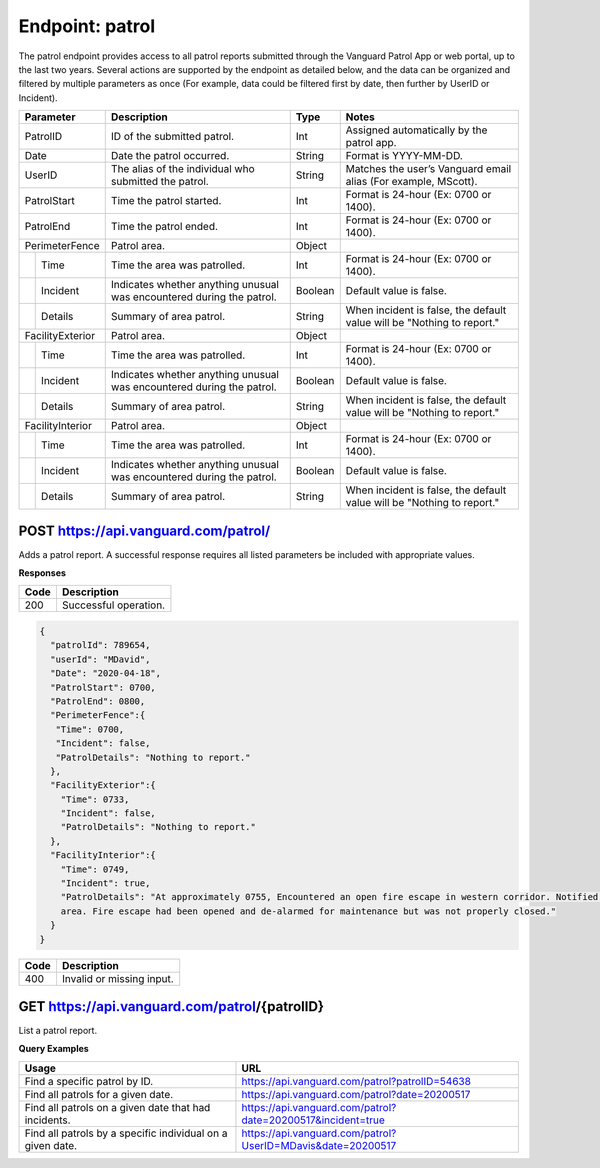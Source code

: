 ====================
Endpoint: patrol
====================

The patrol endpoint provides access to all patrol reports submitted through the Vanguard Patrol App or web portal, up to the last two years. Several actions are supported by the endpoint as detailed below, and the data can be organized and filtered by multiple parameters as once (For example, data could be filtered first by date, then further by UserID or Incident).

+------------------+-----------------------------+------------+-------------------------------------+
|  Parameter       |  Description                |     Type   |    Notes                            |
+==================+=============================+============+=====================================+
| PatrolID         | ID of the submitted patrol. |  Int       | Assigned automatically by the patrol|
|                  |                             |            | app.                                |
+------------------+-----------------------------+------------+-------------------------------------+
| Date             | Date the patrol             |  String    | Format is YYYY-MM-DD.               |
|                  | occurred.                   |            |                                     |
+------------------+-----------------------------+------------+-------------------------------------+
| UserID           | The alias of the individual |  String    | Matches the user’s Vanguard email   |
|                  | who submitted the patrol.   |            | alias (For example, MScott).        |
+------------------+-----------------------------+------------+-------------------------------------+
| PatrolStart      | Time the patrol started.    |  Int       | Format is 24-hour (Ex: 0700         |
|                  |                             |            | or 1400).                           |
+------------------+-----------------------------+------------+-------------------------------------+ 
| PatrolEnd        | Time the patrol ended.      |  Int       | Format is 24-hour (Ex: 0700         |
|                  |                             |            | or 1400).                           |
+------------------+-----------------------------+------------+-------------------------------------+
|PerimeterFence    |  Patrol area.               |  Object    |                                     |
+----+-------------+-----------------------------+------------+-------------------------------------+
|    |Time         | Time the area was patrolled.|  Int       | Format is 24-hour (Ex: 0700         |
|    |             |                             |            | or 1400).                           |
+----+-------------+-----------------------------+------------+-------------------------------------+
|    |Incident     | Indicates whether anything  |  Boolean   | Default value is false.             |
|    |             | unusual was encountered     |            |                                     |
|    |             | during the patrol.          |            |                                     |
+----+-------------+-----------------------------+------------+-------------------------------------+
|    |Details      | Summary of area patrol.     |  String    | When incident is false, the default |
|    |             |                             |            | value will be "Nothing to report."  |
+----+-------------+-----------------------------+------------+-------------------------------------+
|FacilityExterior  |  Patrol area.               |  Object    |                                     |
+----+-------------+-----------------------------+------------+-------------------------------------+
|    |Time         | Time the area was patrolled.|  Int       | Format is 24-hour (Ex: 0700         |
|    |             |                             |            | or 1400).                           |
+----+-------------+-----------------------------+------------+-------------------------------------+
|    |Incident     | Indicates whether anything  |  Boolean   | Default value is false.             |
|    |             | unusual was encountered     |            |                                     |
|    |             | during the patrol.          |            |                                     |
+----+-------------+-----------------------------+------------+-------------------------------------+
|    |Details      | Summary of area patrol.     |  String    | When incident is false, the default |
|    |             |                             |            | value will be "Nothing to report."  |
+----+-------------+-----------------------------+------------+-------------------------------------+
|FacilityInterior  |  Patrol area.               |  Object    |                                     |
+----+-------------+-----------------------------+------------+-------------------------------------+
|    |Time         | Time the area was patrolled.|  Int       | Format is 24-hour (Ex: 0700         |
|    |             |                             |            | or 1400).                           |
+----+-------------+-----------------------------+------------+-------------------------------------+
|    |Incident     | Indicates whether anything  |  Boolean   | Default value is false.             |
|    |             | unusual was encountered     |            |                                     |
|    |             | during the patrol.          |            |                                     |
+----+-------------+-----------------------------+------------+-------------------------------------+
|    |Details      | Summary of area patrol.     |  String    | When incident is false, the default |
|    |             |                             |            | value will be "Nothing to report."  |
+----+-------------+-----------------------------+------------+-------------------------------------+

POST https://api.vanguard.com/patrol/
=====================================

Adds a patrol report. A successful response requires all listed parameters be included with appropriate values.

**Responses**

========= ================
 **Code**  **Description** 
--------- ----------------
 200       Successful operation.
========= ================

.. code-block:: json
   
   {
     "patrolId": 789654,
     "userId": "MDavid",
     "Date": "2020-04-18",
     "PatrolStart": 0700,
     "PatrolEnd": 0800,
     "PerimeterFence":{
      "Time": 0700,
      "Incident": false,
      "PatrolDetails": "Nothing to report."
     },
     "FacilityExterior":{
       "Time": 0733,
       "Incident": false,
       "PatrolDetails": "Nothing to report."
     },
     "FacilityInterior":{
       "Time": 0749,
       "Incident": true,
       "PatrolDetails": "At approximately 0755, Encountered an open fire escape in western corridor. Notified dispatcher, closed fire escape, and queried individuals in the 
       area. Fire escape had been opened and de-alarmed for maintenance but was not properly closed."
     }
   }
   
========= ================
 **Code**  **Description** 
--------- ----------------
 400       Invalid or missing input.
========= ================

GET https://api.vanguard.com/patrol/{patrolID}
=====================================

List a patrol report.

+------------------+-----------------------------+------------+-------------------------------------+
|  Parameter       |  Description                |     Type   |    Notes                            |
+==================+=============================+============+=====================================+
| PatrolID         | ID of the submitted patrol. |  Int       | Assigned automatically by the patrol|
|                  |                             |            | app.                                |
+------------------+-----------------------------+------------+-------------------------------------+
| Date             | Date the patrol             |  String    | Format is YYYY-MM-DD.               |
|                  | occurred.                   |            |                                     |
+------------------+-----------------------------+------------+-------------------------------------+
| UserID           | The alias of the individual |  String    | Matches the user’s Vanguard email   |
|                  | who submitted the patrol.   |            | alias (For example, MScott).        |
+------------------+-----------------------------+------------+-------------------------------------+
| Incident         | Indicates whether anything  |  Boolean   | "True" will display any reports     |
|                  | unusual was encountered     |            | where the patrol officer witnessed |
|                  | during the patrol.          |            | an incident in at least one area.  |
+------------------+-----------------------------+------------+-------------------------------------+

**Query Examples**

==========================================================   ============================================================
**Usage**                                                    **URL**
----------------------------------------------------------   ------------------------------------------------------------
Find a specific patrol by ID.                                https://api.vanguard.com/patrol?patrolID=54638
Find all patrols for a given date.                           https://api.vanguard.com/patrol?date=20200517
Find all patrols on a given date that had incidents.         https://api.vanguard.com/patrol?date=20200517&incident=true
Find all patrols by a specific individual on a given date.   https://api.vanguard.com/patrol?UserID=MDavis&date=20200517
==========================================================   ============================================================

